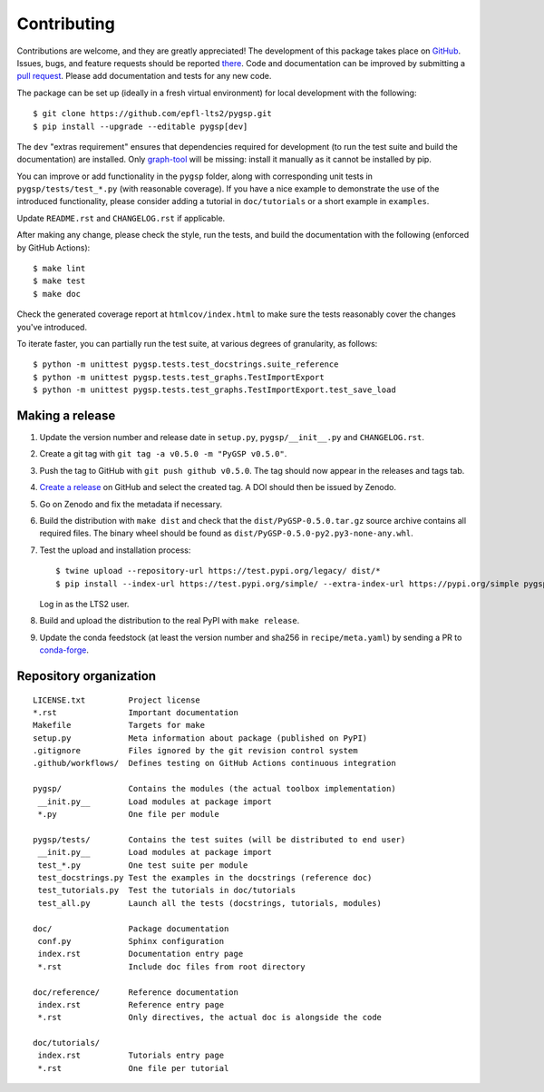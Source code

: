 ============
Contributing
============

Contributions are welcome, and they are greatly appreciated! The development of
this package takes place on `GitHub <https://github.com/epfl-lts2/pygsp>`_.
Issues, bugs, and feature requests should be reported `there
<https://github.com/epfl-lts2/pygsp/issues>`_.
Code and documentation can be improved by submitting a `pull request
<https://github.com/epfl-lts2/pygsp/pulls>`_. Please add documentation and
tests for any new code.

The package can be set up (ideally in a fresh virtual environment) for local
development with the following::

    $ git clone https://github.com/epfl-lts2/pygsp.git
    $ pip install --upgrade --editable pygsp[dev]

The ``dev`` "extras requirement" ensures that dependencies required for
development (to run the test suite and build the documentation) are installed.
Only `graph-tool <https://graph-tool.skewed.de>`_ will be missing: install it
manually as it cannot be installed by pip.

You can improve or add functionality in the ``pygsp`` folder, along with
corresponding unit tests in ``pygsp/tests/test_*.py`` (with reasonable
coverage).
If you have a nice example to demonstrate the use of the introduced
functionality, please consider adding a tutorial in ``doc/tutorials`` or a
short example in ``examples``.

Update ``README.rst`` and ``CHANGELOG.rst`` if applicable.

After making any change, please check the style, run the tests, and build the
documentation with the following (enforced by GitHub Actions)::

    $ make lint
    $ make test
    $ make doc

Check the generated coverage report at ``htmlcov/index.html`` to make sure the
tests reasonably cover the changes you've introduced.

To iterate faster, you can partially run the test suite, at various degrees of
granularity, as follows::

   $ python -m unittest pygsp.tests.test_docstrings.suite_reference
   $ python -m unittest pygsp.tests.test_graphs.TestImportExport
   $ python -m unittest pygsp.tests.test_graphs.TestImportExport.test_save_load

Making a release
----------------

#. Update the version number and release date in ``setup.py``,
   ``pygsp/__init__.py`` and ``CHANGELOG.rst``.
#. Create a git tag with ``git tag -a v0.5.0 -m "PyGSP v0.5.0"``.
#. Push the tag to GitHub with ``git push github v0.5.0``. The tag should now
   appear in the releases and tags tab.
#. `Create a release <https://github.com/epfl-lts2/pygsp/releases/new>`_ on
   GitHub and select the created tag. A DOI should then be issued by Zenodo.
#. Go on Zenodo and fix the metadata if necessary.
#. Build the distribution with ``make dist`` and check that the
   ``dist/PyGSP-0.5.0.tar.gz`` source archive contains all required files. The
   binary wheel should be found as ``dist/PyGSP-0.5.0-py2.py3-none-any.whl``.
#. Test the upload and installation process::

    $ twine upload --repository-url https://test.pypi.org/legacy/ dist/*
    $ pip install --index-url https://test.pypi.org/simple/ --extra-index-url https://pypi.org/simple pygsp

   Log in as the LTS2 user.
#. Build and upload the distribution to the real PyPI with ``make release``.
#. Update the conda feedstock (at least the version number and sha256 in
   ``recipe/meta.yaml``) by sending a PR to
   `conda-forge <https://github.com/conda-forge/pygsp-feedstock>`_.

Repository organization
-----------------------

::

  LICENSE.txt         Project license
  *.rst               Important documentation
  Makefile            Targets for make
  setup.py            Meta information about package (published on PyPI)
  .gitignore          Files ignored by the git revision control system
  .github/workflows/  Defines testing on GitHub Actions continuous integration

  pygsp/              Contains the modules (the actual toolbox implementation)
   __init.py__        Load modules at package import
   *.py               One file per module

  pygsp/tests/        Contains the test suites (will be distributed to end user)
   __init.py__        Load modules at package import
   test_*.py          One test suite per module
   test_docstrings.py Test the examples in the docstrings (reference doc)
   test_tutorials.py  Test the tutorials in doc/tutorials
   test_all.py        Launch all the tests (docstrings, tutorials, modules)

  doc/                Package documentation
   conf.py            Sphinx configuration
   index.rst          Documentation entry page
   *.rst              Include doc files from root directory

  doc/reference/      Reference documentation
   index.rst          Reference entry page
   *.rst              Only directives, the actual doc is alongside the code

  doc/tutorials/
   index.rst          Tutorials entry page
   *.rst              One file per tutorial
